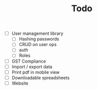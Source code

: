 #+TITLE: Todo

# Toggle checkboxes with C-c C-x C-b
- [ ] User management library
  - [ ] Hashing passwords
  - [ ] CRUD on user ops
  - [ ] auth
  - [ ] Roles

- [ ] GST Compliance
- [ ] Import / export data
- [ ] Print pdf in mobile view
- [ ] Downloadable spreadsheets
- [ ] Website
